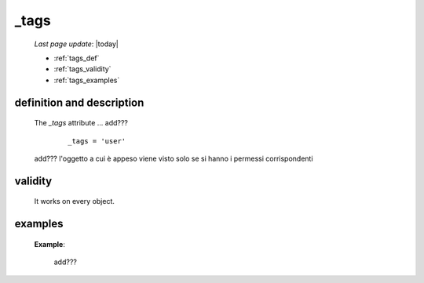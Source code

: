 .. _tags:

=====
_tags
=====

    *Last page update*: |today|
    
    * :ref:`tags_def`
    * :ref:`tags_validity`
    * :ref:`tags_examples`
    
.. _tags_def:

definition and description
==========================

    The *_tags* attribute ... add???
    
        ::
        
            _tags = 'user'
            
    add??? l'oggetto a cui è appeso viene visto solo se si hanno i permessi corrispondenti
    
.. _tags_validity:

validity
========
    
    It works on every object.
    
.. _tags_examples:
    
examples
========
    
    **Example**:
    
        add???